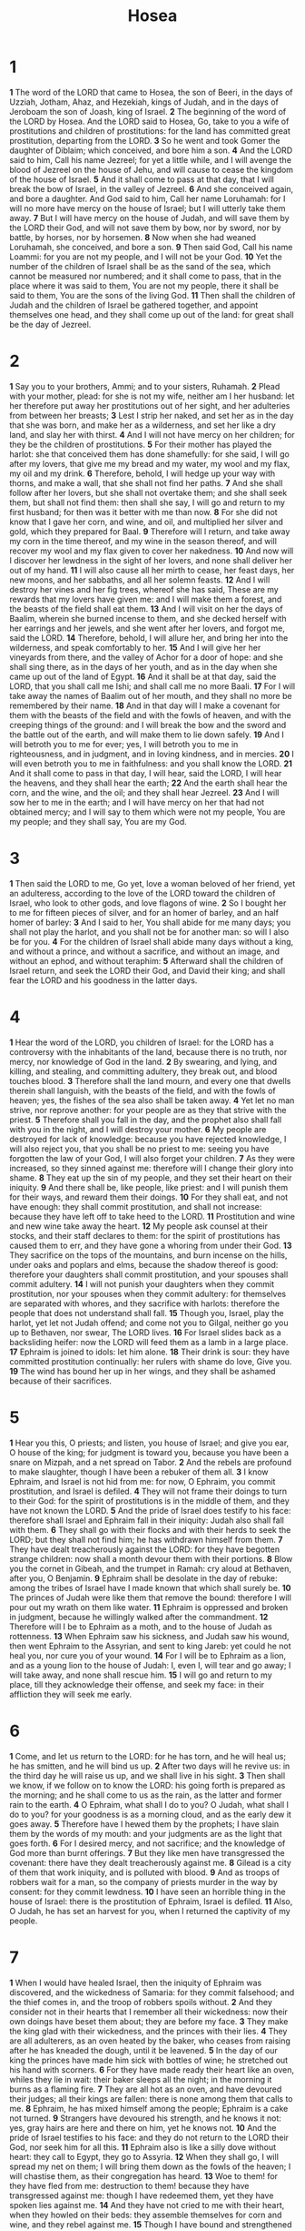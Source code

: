 #+title: Hosea
#+hugo_section: notes

* 1
*1* The word of the LORD that came to Hosea, the son of Beeri, in the days of Uzziah, Jotham, Ahaz, and Hezekiah, kings of Judah, and in the days of Jeroboam the son of Joash, king of Israel.
*2* The beginning of the word of the LORD by Hosea. And the LORD said to Hosea, Go, take to you a wife of prostitutions and children of prostitutions: for the land has committed great prostitution, departing from the LORD.
*3* So he went and took Gomer the daughter of Diblaim; which conceived, and bore him a son.
*4* And the LORD said to him, Call his name Jezreel; for yet a little while, and I will avenge the blood of Jezreel on the house of Jehu, and will cause to cease the kingdom of the house of Israel.
*5* And it shall come to pass at that day, that I will break the bow of Israel, in the valley of Jezreel.
*6* And she conceived again, and bore a daughter. And God said to him, Call her name Loruhamah: for I will no more have mercy on the house of Israel; but I will utterly take them away.
*7* But I will have mercy on the house of Judah, and will save them by the LORD their God, and will not save them by bow, nor by sword, nor by battle, by horses, nor by horsemen.
*8* Now when she had weaned Loruhamah, she conceived, and bore a son.
*9* Then said God, Call his name Loammi: for you are not my people, and I will not be your God.
*10* Yet the number of the children of Israel shall be as the sand of the sea, which cannot be measured nor numbered; and it shall come to pass, that in the place where it was said to them, You are not my people, there it shall be said to them, You are the sons of the living God.
*11* Then shall the children of Judah and the children of Israel be gathered together, and appoint themselves one head, and they shall come up out of the land: for great shall be the day of Jezreel.
* 2
*1* Say you to your brothers, Ammi; and to your sisters, Ruhamah.
*2* Plead with your mother, plead: for she is not my wife, neither am I her husband: let her therefore put away her prostitutions out of her sight, and her adulteries from between her breasts;
*3* Lest I strip her naked, and set her as in the day that she was born, and make her as a wilderness, and set her like a dry land, and slay her with thirst.
*4* And I will not have mercy on her children; for they be the children of prostitutions.
*5* For their mother has played the harlot: she that conceived them has done shamefully: for she said, I will go after my lovers, that give me my bread and my water, my wool and my flax, my oil and my drink.
*6* Therefore, behold, I will hedge up your way with thorns, and make a wall, that she shall not find her paths.
*7* And she shall follow after her lovers, but she shall not overtake them; and she shall seek them, but shall not find them: then shall she say, I will go and return to my first husband; for then was it better with me than now.
*8* For she did not know that I gave her corn, and wine, and oil, and multiplied her silver and gold, which they prepared for Baal.
*9* Therefore will I return, and take away my corn in the time thereof, and my wine in the season thereof, and will recover my wool and my flax given to cover her nakedness.
*10* And now will I discover her lewdness in the sight of her lovers, and none shall deliver her out of my hand.
*11* I will also cause all her mirth to cease, her feast days, her new moons, and her sabbaths, and all her solemn feasts.
*12* And I will destroy her vines and her fig trees, whereof she has said, These are my rewards that my lovers have given me: and I will make them a forest, and the beasts of the field shall eat them.
*13* And I will visit on her the days of Baalim, wherein she burned incense to them, and she decked herself with her earrings and her jewels, and she went after her lovers, and forgot me, said the LORD.
*14* Therefore, behold, I will allure her, and bring her into the wilderness, and speak comfortably to her.
*15* And I will give her her vineyards from there, and the valley of Achor for a door of hope: and she shall sing there, as in the days of her youth, and as in the day when she came up out of the land of Egypt.
*16* And it shall be at that day, said the LORD, that you shall call me Ishi; and shall call me no more Baali.
*17* For I will take away the names of Baalim out of her mouth, and they shall no more be remembered by their name.
*18* And in that day will I make a covenant for them with the beasts of the field and with the fowls of heaven, and with the creeping things of the ground: and I will break the bow and the sword and the battle out of the earth, and will make them to lie down safely.
*19* And I will betroth you to me for ever; yes, I will betroth you to me in righteousness, and in judgment, and in loving kindness, and in mercies.
*20* I will even betroth you to me in faithfulness: and you shall know the LORD.
*21* And it shall come to pass in that day, I will hear, said the LORD, I will hear the heavens, and they shall hear the earth;
*22* And the earth shall hear the corn, and the wine, and the oil; and they shall hear Jezreel.
*23* And I will sow her to me in the earth; and I will have mercy on her that had not obtained mercy; and I will say to them which were not my people, You are my people; and they shall say, You are my God.
* 3
*1* Then said the LORD to me, Go yet, love a woman beloved of her friend, yet an adulteress, according to the love of the LORD toward the children of Israel, who look to other gods, and love flagons of wine.
*2* So I bought her to me for fifteen pieces of silver, and for an homer of barley, and an half homer of barley:
*3* And I said to her, You shall abide for me many days; you shall not play the harlot, and you shall not be for another man: so will I also be for you.
*4* For the children of Israel shall abide many days without a king, and without a prince, and without a sacrifice, and without an image, and without an ephod, and without teraphim:
*5* Afterward shall the children of Israel return, and seek the LORD their God, and David their king; and shall fear the LORD and his goodness in the latter days.
* 4
*1* Hear the word of the LORD, you children of Israel: for the LORD has a controversy with the inhabitants of the land, because there is no truth, nor mercy, nor knowledge of God in the land.
*2* By swearing, and lying, and killing, and stealing, and committing adultery, they break out, and blood touches blood.
*3* Therefore shall the land mourn, and every one that dwells therein shall languish, with the beasts of the field, and with the fowls of heaven; yes, the fishes of the sea also shall be taken away.
*4* Yet let no man strive, nor reprove another: for your people are as they that strive with the priest.
*5* Therefore shall you fall in the day, and the prophet also shall fall with you in the night, and I will destroy your mother.
*6* My people are destroyed for lack of knowledge: because you have rejected knowledge, I will also reject you, that you shall be no priest to me: seeing you have forgotten the law of your God, I will also forget your children.
*7* As they were increased, so they sinned against me: therefore will I change their glory into shame.
*8* They eat up the sin of my people, and they set their heart on their iniquity.
*9* And there shall be, like people, like priest: and I will punish them for their ways, and reward them their doings.
*10* For they shall eat, and not have enough: they shall commit prostitution, and shall not increase: because they have left off to take heed to the LORD.
*11* Prostitution and wine and new wine take away the heart.
*12* My people ask counsel at their stocks, and their staff declares to them: for the spirit of prostitutions has caused them to err, and they have gone a whoring from under their God.
*13* They sacrifice on the tops of the mountains, and burn incense on the hills, under oaks and poplars and elms, because the shadow thereof is good: therefore your daughters shall commit prostitution, and your spouses shall commit adultery.
*14* I will not punish your daughters when they commit prostitution, nor your spouses when they commit adultery: for themselves are separated with whores, and they sacrifice with harlots: therefore the people that does not understand shall fall.
*15* Though you, Israel, play the harlot, yet let not Judah offend; and come not you to Gilgal, neither go you up to Bethaven, nor swear, The LORD lives.
*16* For Israel slides back as a backsliding heifer: now the LORD will feed them as a lamb in a large place.
*17* Ephraim is joined to idols: let him alone.
*18* Their drink is sour: they have committed prostitution continually: her rulers with shame do love, Give you.
*19* The wind has bound her up in her wings, and they shall be ashamed because of their sacrifices.
* 5
*1* Hear you this, O priests; and listen, you house of Israel; and give you ear, O house of the king; for judgment is toward you, because you have been a snare on Mizpah, and a net spread on Tabor.
*2* And the rebels are profound to make slaughter, though I have been a rebuker of them all.
*3* I know Ephraim, and Israel is not hid from me: for now, O Ephraim, you commit prostitution, and Israel is defiled.
*4* They will not frame their doings to turn to their God: for the spirit of prostitutions is in the middle of them, and they have not known the LORD.
*5* And the pride of Israel does testify to his face: therefore shall Israel and Ephraim fall in their iniquity: Judah also shall fall with them.
*6* They shall go with their flocks and with their herds to seek the LORD; but they shall not find him; he has withdrawn himself from them.
*7* They have dealt treacherously against the LORD: for they have begotten strange children: now shall a month devour them with their portions.
*8* Blow you the cornet in Gibeah, and the trumpet in Ramah: cry aloud at Bethaven, after you, O Benjamin.
*9* Ephraim shall be desolate in the day of rebuke: among the tribes of Israel have I made known that which shall surely be.
*10* The princes of Judah were like them that remove the bound: therefore I will pour out my wrath on them like water.
*11* Ephraim is oppressed and broken in judgment, because he willingly walked after the commandment.
*12* Therefore will I be to Ephraim as a moth, and to the house of Judah as rottenness.
*13* When Ephraim saw his sickness, and Judah saw his wound, then went Ephraim to the Assyrian, and sent to king Jareb: yet could he not heal you, nor cure you of your wound.
*14* For I will be to Ephraim as a lion, and as a young lion to the house of Judah: I, even I, will tear and go away; I will take away, and none shall rescue him.
*15* I will go and return to my place, till they acknowledge their offense, and seek my face: in their affliction they will seek me early.
* 6
*1* Come, and let us return to the LORD: for he has torn, and he will heal us; he has smitten, and he will bind us up.
*2* After two days will he revive us: in the third day he will raise us up, and we shall live in his sight.
*3* Then shall we know, if we follow on to know the LORD: his going forth is prepared as the morning; and he shall come to us as the rain, as the latter and former rain to the earth.
*4* O Ephraim, what shall I do to you? O Judah, what shall I do to you? for your goodness is as a morning cloud, and as the early dew it goes away.
*5* Therefore have I hewed them by the prophets; I have slain them by the words of my mouth: and your judgments are as the light that goes forth.
*6* For I desired mercy, and not sacrifice; and the knowledge of God more than burnt offerings.
*7* But they like men have transgressed the covenant: there have they dealt treacherously against me.
*8* Gilead is a city of them that work iniquity, and is polluted with blood.
*9* And as troops of robbers wait for a man, so the company of priests murder in the way by consent: for they commit lewdness.
*10* I have seen an horrible thing in the house of Israel: there is the prostitution of Ephraim, Israel is defiled.
*11* Also, O Judah, he has set an harvest for you, when I returned the captivity of my people.
* 7
*1* When I would have healed Israel, then the iniquity of Ephraim was discovered, and the wickedness of Samaria: for they commit falsehood; and the thief comes in, and the troop of robbers spoils without.
*2* And they consider not in their hearts that I remember all their wickedness: now their own doings have beset them about; they are before my face.
*3* They make the king glad with their wickedness, and the princes with their lies.
*4* They are all adulterers, as an oven heated by the baker, who ceases from raising after he has kneaded the dough, until it be leavened.
*5* In the day of our king the princes have made him sick with bottles of wine; he stretched out his hand with scorners.
*6* For they have made ready their heart like an oven, whiles they lie in wait: their baker sleeps all the night; in the morning it burns as a flaming fire.
*7* They are all hot as an oven, and have devoured their judges; all their kings are fallen: there is none among them that calls to me.
*8* Ephraim, he has mixed himself among the people; Ephraim is a cake not turned.
*9* Strangers have devoured his strength, and he knows it not: yes, gray hairs are here and there on him, yet he knows not.
*10* And the pride of Israel testifies to his face: and they do not return to the LORD their God, nor seek him for all this.
*11* Ephraim also is like a silly dove without heart: they call to Egypt, they go to Assyria.
*12* When they shall go, I will spread my net on them; I will bring them down as the fowls of the heaven; I will chastise them, as their congregation has heard.
*13* Woe to them! for they have fled from me: destruction to them! because they have transgressed against me: though I have redeemed them, yet they have spoken lies against me.
*14* And they have not cried to me with their heart, when they howled on their beds: they assemble themselves for corn and wine, and they rebel against me.
*15* Though I have bound and strengthened their arms, yet do they imagine mischief against me.
*16* They return, but not to the most High: they are like a deceitful bow: their princes shall fall by the sword for the rage of their tongue: this shall be their derision in the land of Egypt.
* 8
*1* Set the trumpet to your mouth. He shall come as an eagle against the house of the LORD, because they have transgressed my covenant, and trespassed against my law.
*2* Israel shall cry to me, My God, we know you.
*3* Israel has cast off the thing that is good: the enemy shall pursue him.
*4* They have set up kings, but not by me: they have made princes, and I knew it not: of their silver and their gold have they made them idols, that they may be cut off.
*5* Your calf, O Samaria, has cast you off; my anger is kindled against them: how long will it be ere they attain to innocence?
*6* For from Israel was it also: the workman made it; therefore it is not God: but the calf of Samaria shall be broken in pieces.
*7* For they have sown the wind, and they shall reap the whirlwind: it has no stalk; the bud shall yield no meal: if so be it yield, the strangers shall swallow it up.
*8* Israel is swallowed up: now shall they be among the Gentiles as a vessel wherein is no pleasure.
*9* For they are gone up to Assyria, a wild ass alone by himself: Ephraim has hired lovers.
*10* Yes, though they have hired among the nations, now will I gather them, and they shall sorrow a little for the burden of the king of princes.
*11* Because Ephraim has made many altars to sin, altars shall be to him to sin.
*12* I have written to him the great things of my law, but they were counted as a strange thing.
*13* They sacrifice flesh for the sacrifices of my offerings, and eat it; but the LORD accepts them not; now will he remember their iniquity, and visit their sins: they shall return to Egypt.
*14* For Israel has forgotten his Maker, and builds temples; and Judah has multiplied fenced cities: but I will send a fire on his cities, and it shall devour the palaces thereof.
* 9
*1* Rejoice not, O Israel, for joy, as other people: for you have gone a whoring from your God, you have loved a reward on every corn floor.
*2* The floor and the wine press shall not feed them, and the new wine shall fail in her.
*3* They shall not dwell in the LORD's land; but Ephraim shall return to Egypt, and they shall eat unclean things in Assyria.
*4* They shall not offer wine offerings to the LORD, neither shall they be pleasing to him: their sacrifices shall be to them as the bread of mourners; all that eat thereof shall be polluted: for their bread for their soul shall not come into the house of the LORD.
*5* What will you do in the solemn day, and in the day of the feast of the LORD?
*6* For, see, they are gone because of destruction: Egypt shall gather them up, Memphis shall bury them: the pleasant places for their silver, nettles shall possess them: thorns shall be in their tabernacles.
*7* The days of visitation are come, the days of recompense are come; Israel shall know it: the prophet is a fool, the spiritual man is mad, for the multitude of your iniquity, and the great hatred.
*8* The watchman of Ephraim was with my God: but the prophet is a snare of a fowler in all his ways, and hatred in the house of his God.
*9* They have deeply corrupted themselves, as in the days of Gibeah: therefore he will remember their iniquity, he will visit their sins.
*10* I found Israel like grapes in the wilderness; I saw your fathers as the first ripe in the fig tree at her first time: but they went to Baalpeor, and separated themselves to that shame; and their abominations were according as they loved.
*11* As for Ephraim, their glory shall fly away like a bird, from the birth, and from the womb, and from the conception.
*12* Though they bring up their children, yet will I bereave them, that there shall not be a man left: yes, woe also to them when I depart from them!
*13* Ephraim, as I saw Tyrus, is planted in a pleasant place: but Ephraim shall bring forth his children to the murderer.
*14* Give them, O LORD: what will you give? give them a miscarrying womb and dry breasts.
*15* All their wickedness is in Gilgal: for there I hated them: for the wickedness of their doings I will drive them out of my house, I will love them no more: all their princes are rebels.
*16* Ephraim is smitten, their root is dried up, they shall bear no fruit: yes, though they bring forth, yet will I slay even the beloved fruit of their womb.
*17* My God will cast them away, because they did not listen to him: and they shall be wanderers among the nations.
* 10
*1* Israel is an empty vine, he brings forth fruit to himself: according to the multitude of his fruit he has increased the altars; according to the goodness of his land they have made goodly images.
*2* Their heart is divided; now shall they be found faulty: he shall break down their altars, he shall spoil their images.
*3* For now they shall say, We have no king, because we feared not the LORD; what then should a king do to us?
*4* They have spoken words, swearing falsely in making a covenant: thus judgment springs up as hemlock in the furrows of the field.
*5* The inhabitants of Samaria shall fear because of the calves of Bethaven: for the people thereof shall mourn over it, and the priests thereof that rejoiced on it, for the glory thereof, because it is departed from it.
*6* It shall be also carried to Assyria for a present to king Jareb: Ephraim shall receive shame, and Israel shall be ashamed of his own counsel.
*7* As for Samaria, her king is cut off as the foam on the water.
*8* The high places also of Aven, the sin of Israel, shall be destroyed: the thorn and the thistle shall come up on their altars; and they shall say to the mountains, Cover us; and to the hills, Fall on us.
*9* O Israel, you have sinned from the days of Gibeah: there they stood: the battle in Gibeah against the children of iniquity did not overtake them.
*10* It is in my desire that I should chastise them; and the people shall be gathered against them, when they shall bind themselves in their two furrows.
*11* And Ephraim is as an heifer that is taught, and loves to tread out the corn; but I passed over on her fair neck: I will make Ephraim to ride; Judah shall plow, and Jacob shall break his clods.
*12* Sow to yourselves in righteousness, reap in mercy; break up your fallow ground: for it is time to seek the LORD, till he come and rain righteousness on you.
*13* You have plowed wickedness, you have reaped iniquity; you have eaten the fruit of lies: because you did trust in your way, in the multitude of your mighty men.
*14* Therefore shall a tumult arise among your people, and all your fortresses shall be spoiled, as Shalman spoiled Betharbel in the day of battle: the mother was dashed in pieces on her children.
*15* So shall Bethel do to you because of your great wickedness: in a morning shall the king of Israel utterly be cut off.
* 11
*1* When Israel was a child, then I loved him, and called my son out of Egypt.
*2* As they called them, so they went from them: they sacrificed to Baalim, and burned incense to graven images.
*3* I taught Ephraim also to go, taking them by their arms; but they knew not that I healed them.
*4* I drew them with cords of a man, with bands of love: and I was to them as they that take off the yoke on their jaws, and I laid meat to them.
*5* He shall not return into the land of Egypt, and the Assyrian shall be his king, because they refused to return.
*6* And the sword shall abide on his cities, and shall consume his branches, and devour them, because of their own counsels.
*7* And my people are bent to backsliding from me: though they called them to the most High, none at all would exalt him.
*8* How shall I give you up, Ephraim? how shall I deliver you, Israel?  how shall I make you as Admah? how shall I set you as Zeboim? my heart is turned within me, my repentings are kindled together.
*9* I will not execute the fierceness of my anger, I will not return to destroy Ephraim: for I am God, and not man; the Holy One in the middle of you: and I will not enter into the city.
*10* They shall walk after the LORD: he shall roar like a lion: when he shall roar, then the children shall tremble from the west.
*11* They shall tremble as a bird out of Egypt, and as a dove out of the land of Assyria: and I will place them in their houses, said the LORD.
*12* Ephraim compasses me about with lies, and the house of Israel with deceit: but Judah yet rules with God, and is faithful with the saints.
* 12
*1* Ephraim feeds on wind, and follows after the east wind: he daily increases lies and desolation; and they do make a covenant with the Assyrians, and oil is carried into Egypt.
*2* The LORD has also a controversy with Judah, and will punish Jacob according to his ways; according to his doings will he recompense him.
*3* He took his brother by the heel in the womb, and by his strength he had power with God:
*4* Yes, he had power over the angel, and prevailed: he wept, and made supplication to him: he found him in Bethel, and there he spoke with us;
*5* Even the LORD God of hosts; the LORD is his memorial.
*6* Therefore turn you to your God: keep mercy and judgment and wait on your God continually.
*7* He is a merchant, the balances of deceit are in his hand: he loves to oppress.
*8* And Ephraim said, Yet I am become rich, I have found me out substance: in all my labors they shall find none iniquity in me that were sin.
*9* And I that am the LORD your God from the land of Egypt will yet make you to dwell in tabernacles, as in the days of the solemn feast.
*10* I have also spoken by the prophets, and I have multiplied visions, and used similitudes, by the ministry of the prophets.
*11* Is there iniquity in Gilead? surely they are vanity: they sacrifice bullocks in Gilgal; yes, their altars are as heaps in the furrows of the fields.
*12* And Jacob fled into the country of Syria, and Israel served for a wife, and for a wife he kept sheep.
*13* And by a prophet the LORD brought Israel out of Egypt, and by a prophet was he preserved.
*14* Ephraim provoked him to anger most bitterly: therefore shall he leave his blood on him, and his reproach shall his LORD return to him.
* 13
*1* When Ephraim spoke trembling, he exalted himself in Israel; but when he offended in Baal, he died.
*2* And now they sin more and more, and have made them molten images of their silver, and idols according to their own understanding, all of it the work of the craftsmen: they say of them, Let the men that sacrifice kiss the calves.
*3* Therefore they shall be as the morning cloud and as the early dew that passes away, as the chaff that is driven with the whirlwind out of the floor, and as the smoke out of the chimney.
*4* Yet I am the LORD your God from the land of Egypt, and you shall know no god but me: for there is no savior beside me.
*5* I did know you in the wilderness, in the land of great drought.
*6* According to their pasture, so were they filled; they were filled, and their heart was exalted; therefore have they forgotten me.
*7* Therefore I will be to them as a lion: as a leopard by the way will I observe them:
*8* I will meet them as a bear that is bereaved of her whelps, and will rend the lobe of their heart, and there will I devour them like a lion: the wild beast shall tear them.
*9* O Israel, you have destroyed yourself; but in me is your help.
*10* I will be your king: where is any other that may save you in all your cities? and your judges of whom you said, Give me a king and princes?
*11* I gave you a king in my anger, and took him away in my wrath.
*12* The iniquity of Ephraim is bound up; his sin is hid.
*13* The sorrows of a travailing woman shall come on him: he is an unwise son; for he should not stay long in the place of the breaking forth of children.
*14* I will ransom them from the power of the grave; I will redeem them from death: O death, I will be your plagues; O grave, I will be your destruction: repentance shall be hid from my eyes.
*15* Though he be fruitful among his brothers, an east wind shall come, the wind of the LORD shall come up from the wilderness, and his spring shall become dry, and his fountain shall be dried up: he shall spoil the treasure of all pleasant vessels.
*16* Samaria shall become desolate; for she has rebelled against her God: they shall fall by the sword: their infants shall be dashed in pieces, and their women with child shall be ripped up.
* 14
*1* O Israel, return to the LORD your God; for you have fallen by your iniquity.
*2* Take with you words, and turn to the LORD: say to him, Take away all iniquity, and receive us graciously: so will we render the calves of our lips.
*3* Asshur shall not save us; we will not ride on horses: neither will we say any more to the work of our hands, You are our gods: for in you the fatherless finds mercy.
*4* I will heal their backsliding, I will love them freely: for my anger is turned away from him.
*5* I will be as the dew to Israel: he shall grow as the lily, and cast forth his roots as Lebanon.
*6* His branches shall spread, and his beauty shall be as the olive tree, and his smell as Lebanon.
*7* They that dwell under his shadow shall return; they shall revive as the corn, and grow as the vine: the scent thereof shall be as the wine of Lebanon.
*8* Ephraim shall say, What have I to do any more with idols? I have heard him, and observed him: I am like a green fir tree. From me is your fruit found.
*9* Who is wise, and he shall understand these things? prudent, and he shall know them? for the ways of the LORD are right, and the just shall walk in them: but the transgressors shall fall therein.
